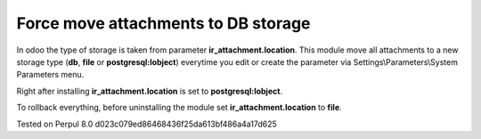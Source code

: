 Force move attachments to DB storage
====================================

In odoo the type of storage is taken from parameter
**ir_attachment.location**. This module move all attachments to a new
storage type (**db**, **file** or **postgresql:lobject**) everytime you edit or create the parameter via Settings\\Parameters\\System Parameters menu.

Right after installing **ir_attachment.location** is set to **postgresql:lobject**.

To rollback everything, before uninstalling the module set  **ir_attachment.location** to **file**.

Tested on Perpul 8.0 d023c079ed86468436f25da613bf486a4a17d625
